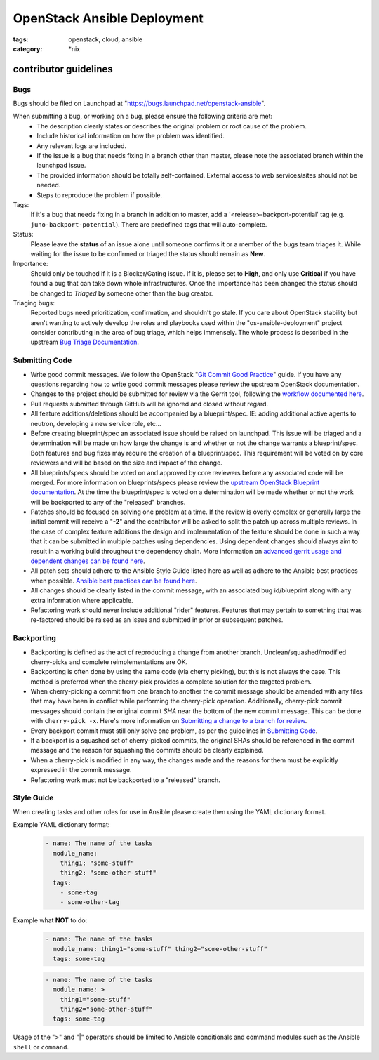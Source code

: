 OpenStack Ansible Deployment
############################
:tags: openstack, cloud, ansible
:category: \*nix

contributor guidelines
^^^^^^^^^^^^^^^^^^^^^^

Bugs
----

Bugs should be filed on Launchpad at "https://bugs.launchpad.net/openstack-ansible".

When submitting a bug, or working on a bug, please ensure the following criteria are met:
  * The description clearly states or describes the original problem or root cause of the problem.
  * Include historical information on how the problem was identified.
  * Any relevant logs are included.
  * If the issue is a bug that needs fixing in a branch other than master, please note the associated branch within the launchpad issue.
  * The provided information should be totally self-contained. External access to web services/sites should not be needed.
  * Steps to reproduce the problem if possible.

Tags:
    If it's a bug that needs fixing in a branch in addition to master, add a '\<release\>-backport-potential' tag (e.g. ``juno-backport-potential``).  There are predefined tags that will auto-complete.

Status:
    Please leave the **status** of an issue alone until someone confirms it or a member of the bugs team triages it. While waiting for the issue to be confirmed or triaged the status should remain as **New**.

Importance:
    Should only be touched if it is a Blocker/Gating issue. If it is, please set to **High**, and only use **Critical** if you have found a bug that can take down whole infrastructures. Once the importance has been changed the status should be changed to *Triaged* by someone other than the bug creator.

Triaging bugs:
    Reported bugs need prioritization, confirmation, and shouldn't go stale. If you care about OpenStack stability but aren't wanting to actively develop the roles and playbooks used within the "os-ansible-deployment" project consider contributing in the area of bug triage, which helps immensely. The whole process is described in the upstream `Bug Triage Documentation`_.


Submitting Code
---------------

* Write good commit messages. We follow the OpenStack "`Git Commit Good Practice`_" guide. if you have any questions regarding how to write good commit messages please review the upstream OpenStack documentation.
* Changes to the project should be submitted for review via the Gerrit tool, following the `workflow documented here`_.
* Pull requests submitted through GitHub will be ignored and closed without regard.
* All feature additions/deletions should be accompanied by a blueprint/spec. IE: adding additional active agents to neutron, developing a new service role, etc...
* Before creating blueprint/spec an associated issue should be raised on launchpad. This issue will be triaged and a determination will be made on how large the change is and whether or not the change warrants a blueprint/spec. Both features and bug fixes may require the creation of a blueprint/spec. This requirement will be voted on by core reviewers and will be based on the size and impact of the change.
* All blueprints/specs should be voted on and approved by core reviewers before any associated code will be merged. For more information on blueprints/specs please review the `upstream OpenStack Blueprint documentation`_. At the time  the blueprint/spec is voted on a determination will be made whether or not the work will be backported to any of the "released" branches.
* Patches should be focused on solving one problem at a time. If the review is overly complex or generally large the initial commit will receive a "**-2**" and the contributor will be asked to split the patch up across multiple reviews. In the case of complex feature additions the design and implementation of the feature should be done in such a way that it can be submitted in multiple patches using dependencies. Using dependent changes should always aim to result in a working build throughout the dependency chain. More information on `advanced gerrit usage and dependent changes can be found here`_.
* All patch sets should adhere to the Ansible Style Guide listed here as well as adhere to the Ansible best practices when possible. `Ansible best practices can be found here`_.
* All changes should be clearly listed in the commit message, with an associated bug id/blueprint along with any extra information where applicable.
* Refactoring work should never include additional "rider" features. Features that may pertain to something that was re-factored should be raised as an issue and submitted in prior or subsequent patches.

Backporting
-----------
* Backporting is defined as the act of reproducing a change from another branch. Unclean/squashed/modified cherry-picks and complete reimplementations are OK.
* Backporting is often done by using the same code (via cherry picking), but this is not always the case. This method is preferred when the cherry-pick provides a complete solution for the targeted problem.
* When cherry-picking a commit from one branch to another the commit message should be amended with any files that may have been in conflict while performing the cherry-pick operation. Additionally, cherry-pick commit messages should contain the original commit *SHA* near the bottom of the new commit message. This can be done with ``cherry-pick -x``. Here's more information on `Submitting a change to a branch for review`_.
* Every backport commit must still only solve one problem, as per the guidelines in `Submitting Code`_.
* If a backport is a squashed set of cherry-picked commits, the original SHAs should be referenced in the commit message and the reason for squashing the commits should be clearly explained.
* When a cherry-pick is modified in any way, the changes made and the reasons for them must be explicitly expressed in the commit message.
* Refactoring work must not be backported to a "released" branch.


Style Guide
-----------

When creating tasks and other roles for use in Ansible please create then using the YAML dictionary format.

Example YAML dictionary format:
    .. code-block:: yaml

        - name: The name of the tasks
          module_name:
            thing1: "some-stuff"
            thing2: "some-other-stuff"
          tags:
            - some-tag
            - some-other-tag


Example what **NOT** to do:
    .. code-block:: yaml

        - name: The name of the tasks
          module_name: thing1="some-stuff" thing2="some-other-stuff"
          tags: some-tag

    .. code-block:: yaml

        - name: The name of the tasks
          module_name: >
            thing1="some-stuff"
            thing2="some-other-stuff"
          tags: some-tag


Usage of the ">" and "|" operators should be limited to Ansible conditionals and command modules such as the Ansible ``shell`` or ``command``.


.. _Git Commit Good Practice: https://wiki.openstack.org/wiki/GitCommitMessages
.. _workflow documented here: http://docs.openstack.org/infra/manual/developers.html#development-workflow
.. _upstream OpenStack Blueprint documentation: https://wiki.openstack.org/wiki/Blueprints
.. _advanced gerrit usage and dependent changes can be found here: http://www.mediawiki.org/wiki/Gerrit/Advanced_usage
.. _Ansible best practices can be found here: http://docs.ansible.com/playbooks_best_practices.html
.. _Submitting a change to a branch for review: http://www.mediawiki.org/wiki/Gerrit/Advanced_usage#Submitting_a_change_to_a_branch_for_review_.28.22backporting.22.29
.. _Bug Triage Documentation: https://wiki.openstack.org/wiki/BugTriage
